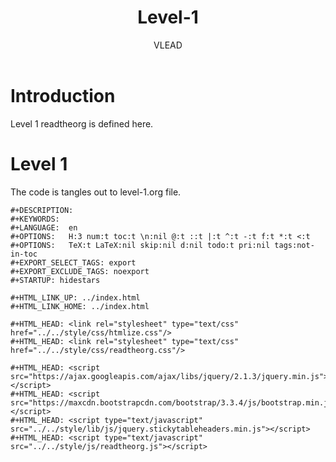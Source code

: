 #+TITLE: Level-1
#+AUTHOR:    VLEAD
#+EMAIL:     engg@virtual-labs.ac.in

* Introduction
  Level 1 readtheorg is defined here.

* Level 1
  The code is tangles out to level-1.org file.

#+BEGIN_SRC make :tangle level-1.org  :eval no :noweb yes
#+DESCRIPTION: 
#+KEYWORDS: 
#+LANGUAGE:  en
#+OPTIONS:   H:3 num:t toc:t \n:nil @:t ::t |:t ^:t -:t f:t *:t <:t
#+OPTIONS:   TeX:t LaTeX:nil skip:nil d:nil todo:t pri:nil tags:not-in-toc
#+EXPORT_SELECT_TAGS: export
#+EXPORT_EXCLUDE_TAGS: noexport
#+STARTUP: hidestars

#+HTML_LINK_UP: ../index.html
#+HTML_LINK_HOME: ../index.html

#+HTML_HEAD: <link rel="stylesheet" type="text/css" href="../../style/css/htmlize.css"/>
#+HTML_HEAD: <link rel="stylesheet" type="text/css" href="../../style/css/readtheorg.css"/>

#+HTML_HEAD: <script src="https://ajax.googleapis.com/ajax/libs/jquery/2.1.3/jquery.min.js"></script>
#+HTML_HEAD: <script src="https://maxcdn.bootstrapcdn.com/bootstrap/3.3.4/js/bootstrap.min.js"></script>
#+HTML_HEAD: <script type="text/javascript" src="../../style/lib/js/jquery.stickytableheaders.min.js"></script>
#+HTML_HEAD: <script type="text/javascript" src="../../style/js/readtheorg.js"></script>



#+END_SRC

